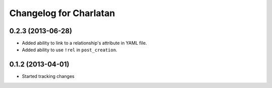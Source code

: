 Changelog for Charlatan
=======================

0.2.3 (2013-06-28)
------------------

- Added ability to link to a relationship's attribute in YAML file.
- Added ability to use ``!rel`` in ``post_creation``.

0.1.2 (2013-04-01)
------------------

- Started tracking changes
